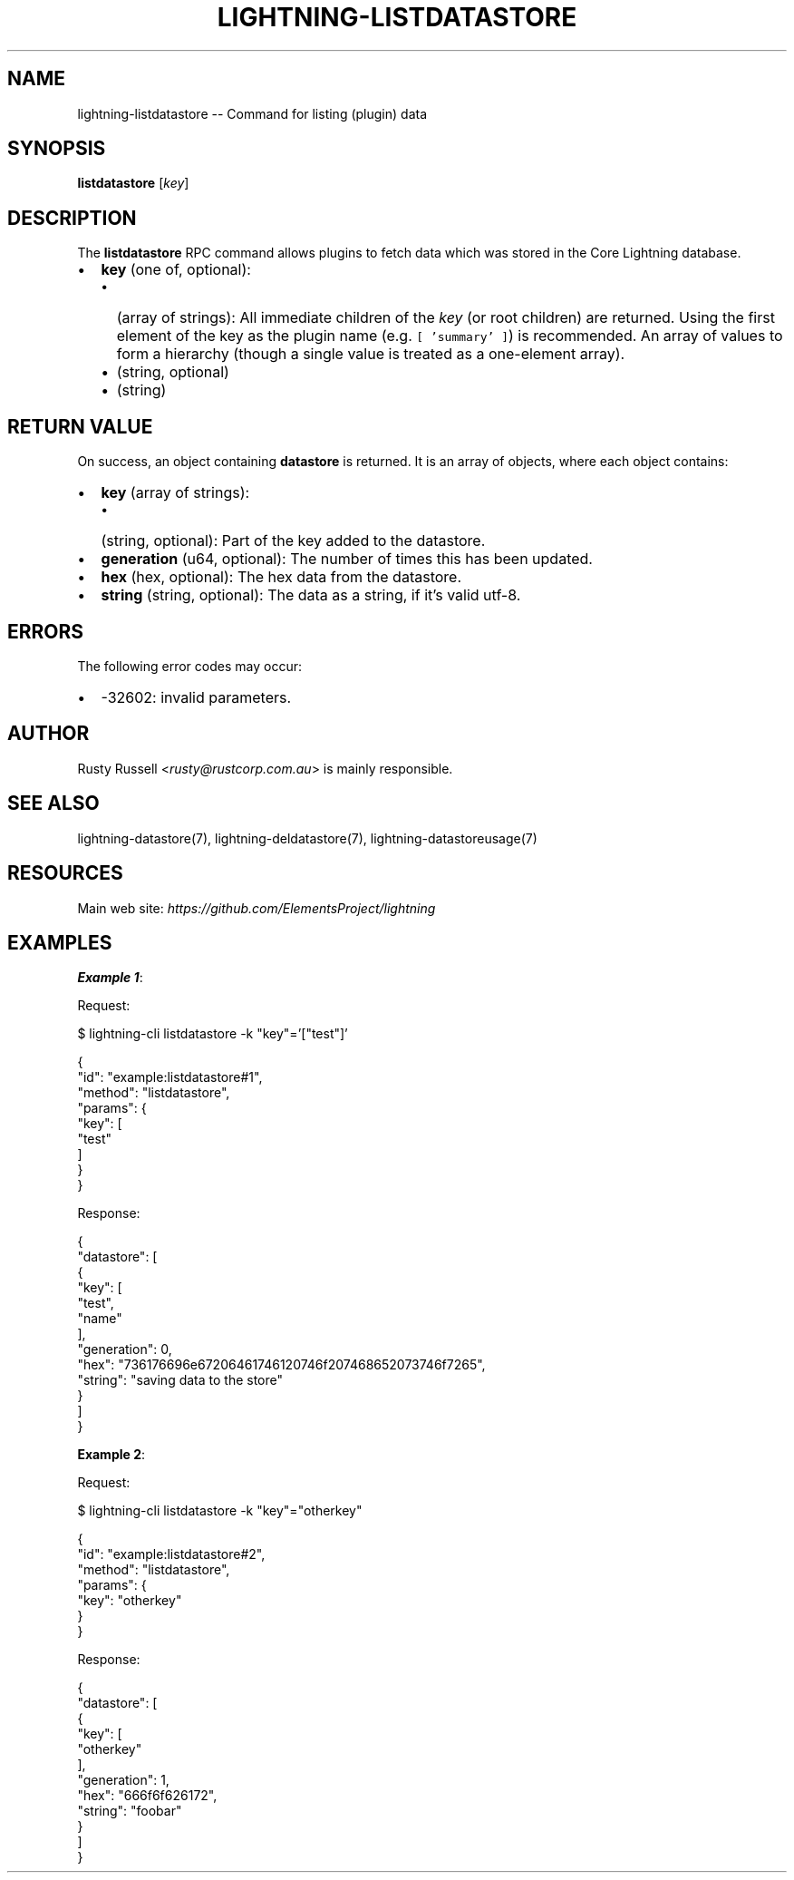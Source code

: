 .\" -*- mode: troff; coding: utf-8 -*-
.TH "LIGHTNING-LISTDATASTORE" "7" "" "Core Lightning pre-v24.08" ""
.SH
NAME
.LP
lightning-listdatastore -- Command for listing (plugin) data
.SH
SYNOPSIS
.LP
\fBlistdatastore\fR [\fIkey\fR] 
.SH
DESCRIPTION
.LP
The \fBlistdatastore\fR RPC command allows plugins to fetch data which was stored in the Core Lightning database.
.IP "\(bu" 2
\fBkey\fR (one of, optional):
.RS
.IP "\(bu" 2
(array of strings): All immediate children of the \fIkey\fR (or root children) are returned.
Using the first element of the key as the plugin name (e.g. \fC[ 'summary' ]\fR) is recommended.
An array of values to form a hierarchy (though a single value is treated as a one-element array).
.if n \
.sp -1
.if t \
.sp -0.25v
.IP "\(bu" 2
(string, optional)
.if n \
.sp -1
.if t \
.sp -0.25v
.IP "\(bu" 2
(string)
.RE
.SH
RETURN VALUE
.LP
On success, an object containing \fBdatastore\fR is returned. It is an array of objects, where each object contains:
.IP "\(bu" 2
\fBkey\fR (array of strings):
.RS
.IP "\(bu" 2
(string, optional): Part of the key added to the datastore.
.RE
.if n \
.sp -1
.if t \
.sp -0.25v
.IP "\(bu" 2
\fBgeneration\fR (u64, optional): The number of times this has been updated.
.if n \
.sp -1
.if t \
.sp -0.25v
.IP "\(bu" 2
\fBhex\fR (hex, optional): The hex data from the datastore.
.if n \
.sp -1
.if t \
.sp -0.25v
.IP "\(bu" 2
\fBstring\fR (string, optional): The data as a string, if it's valid utf-8.
.SH
ERRORS
.LP
The following error codes may occur:
.IP "\(bu" 2
-32602: invalid parameters.
.SH
AUTHOR
.LP
Rusty Russell <\fIrusty@rustcorp.com.au\fR> is mainly responsible.
.SH
SEE ALSO
.LP
lightning-datastore(7), lightning-deldatastore(7), lightning-datastoreusage(7)
.SH
RESOURCES
.LP
Main web site: \fIhttps://github.com/ElementsProject/lightning\fR
.SH
EXAMPLES
.LP
\fBExample 1\fR: 
.PP
Request:
.LP
.EX
$ lightning-cli listdatastore -k \(dqkey\(dq='[\(dqtest\(dq]'
.EE
.LP
.EX
{
  \(dqid\(dq: \(dqexample:listdatastore#1\(dq,
  \(dqmethod\(dq: \(dqlistdatastore\(dq,
  \(dqparams\(dq: {
    \(dqkey\(dq: [
      \(dqtest\(dq
    ]
  }
}
.EE
.PP
Response:
.LP
.EX
{
  \(dqdatastore\(dq: [
    {
      \(dqkey\(dq: [
        \(dqtest\(dq,
        \(dqname\(dq
      ],
      \(dqgeneration\(dq: 0,
      \(dqhex\(dq: \(dq736176696e67206461746120746f207468652073746f7265\(dq,
      \(dqstring\(dq: \(dqsaving data to the store\(dq
    }
  ]
}
.EE
.PP
\fBExample 2\fR: 
.PP
Request:
.LP
.EX
$ lightning-cli listdatastore -k \(dqkey\(dq=\(dqotherkey\(dq
.EE
.LP
.EX
{
  \(dqid\(dq: \(dqexample:listdatastore#2\(dq,
  \(dqmethod\(dq: \(dqlistdatastore\(dq,
  \(dqparams\(dq: {
    \(dqkey\(dq: \(dqotherkey\(dq
  }
}
.EE
.PP
Response:
.LP
.EX
{
  \(dqdatastore\(dq: [
    {
      \(dqkey\(dq: [
        \(dqotherkey\(dq
      ],
      \(dqgeneration\(dq: 1,
      \(dqhex\(dq: \(dq666f6f626172\(dq,
      \(dqstring\(dq: \(dqfoobar\(dq
    }
  ]
}
.EE
.PP
